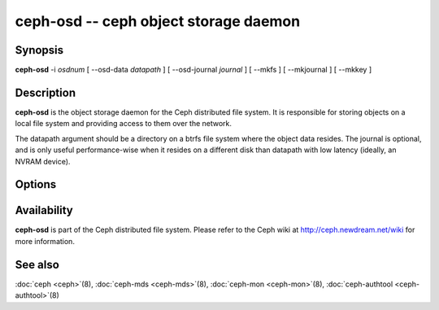 ========================================
 ceph-osd -- ceph object storage daemon
========================================

.. program:: ceph-osd

Synopsis
========

| **ceph-osd** -i *osdnum* [ --osd-data *datapath* ] [ --osd-journal
  *journal* ] [ --mkfs ] [ --mkjournal ] [ --mkkey ]


Description
===========

**ceph-osd** is the object storage daemon for the Ceph distributed file
system. It is responsible for storing objects on a local file system
and providing access to them over the network.

The datapath argument should be a directory on a btrfs file system
where the object data resides. The journal is optional, and is only
useful performance-wise when it resides on a different disk than
datapath with low latency (ideally, an NVRAM device).


Options
=======

.. option:: -f, --foreground

   Foreground: do not daemonize after startup (run in foreground). Do
   not generate a pid file. Useful when run via :doc:`ceph-run <ceph-run>`\(8).

.. option:: -d

   Debug mode: like ``-f``, but also send all log output to stderr.

.. option:: --osd-data osddata

   Use object store at *osddata*.

.. option:: --osd-journal journal

   Journal updates to *journal*.

.. option:: --mkfs

   Create an empty object repository. Normally invoked by
   :doc:`mkcephfs <mkcephfs>`\(8). This also initializes the journal
   (if one is defined).

.. option:: --mkkey

   Generate a new secret key. This is normally used in combination
   with ``--mkfs`` as it is more convenient than generating a key by
   hand with :doc:`ceph-authtool <ceph-authtool>`\(8).

.. option:: --mkjournal

   Create a new journal file to match an existing object repository.
   This is useful if the journal device or file is wiped out due to a
   disk or file system failure.

.. option:: --flush-journal

   Flush the journal to permanent store. This runs in the foreground
   so you know when it's completed. This can be useful if you want to
   resize the journal or need to otherwise destroy it: this guarantees
   you won't lose data.

.. option:: --get-cluster-fsid

   Print the cluster fsid (uuid) and exit.

.. option:: --get-osd-fsid

   Print the OSD's fsid and exit.  The OSD's uuid is generated at
   --mkfs time and is thus unique to a particular instantiation of
   this OSD.

.. option:: --get-journal-fsid

   Print the journal's uuid.  The journal fsid is set to match the OSD
   fsid at --mkfs time.

.. option:: -c ceph.conf, --conf=ceph.conf

   Use *ceph.conf* configuration file instead of the default
   ``/etc/ceph/ceph.conf`` for runtime configuration options.

.. option:: -m monaddress[:port]

   Connect to specified monitor (instead of looking through
   ``ceph.conf``).


Availability
============

**ceph-osd** is part of the Ceph distributed file system. Please refer to
the Ceph wiki at http://ceph.newdream.net/wiki for more information.

See also
========

:doc:`ceph <ceph>`\(8),
:doc:`ceph-mds <ceph-mds>`\(8),
:doc:`ceph-mon <ceph-mon>`\(8),
:doc:`ceph-authtool <ceph-authtool>`\(8)

